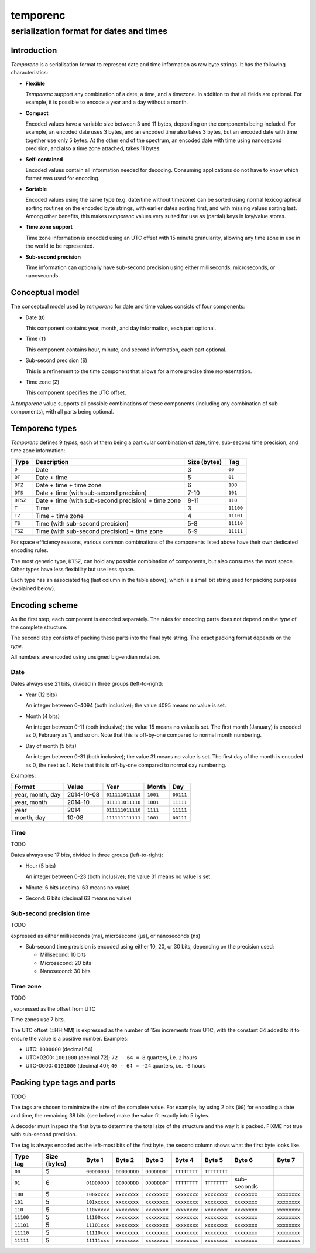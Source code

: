 =========
temporenc
=========

~~~~~~~~~~~~~~~~~~~~~~~~~~~~~~~~~~~~~~~~
serialization format for dates and times
~~~~~~~~~~~~~~~~~~~~~~~~~~~~~~~~~~~~~~~~


Introduction
============

*Temporenc* is a serialisation format to represent date and time information as
raw byte strings. It has the following characteristics:


* **Flexible**

  *Temporenc* support any combination of a date, a time, and a timezone. In
  addition to that all fields are optional. For example, it is possible to
  encode a year and a day without a month.

* **Compact**

  Encoded values have a variable size between 3 and 11 bytes, depending on the
  components being included. For example, an encoded date uses 3 bytes, and an
  encoded time also takes 3 bytes, but an encoded date with time together use
  only 5 bytes. At the other end of the spectrum, an encoded date with time
  using nanosecond precision, and also a time zone attached, takes 11 bytes.

* **Self-contained**

  Encoded values contain all information needed for decoding. Consuming
  applications do not have to know which format was used for encoding.

* **Sortable**

  Encoded values using the same type (e.g. date/time without timezone) can be
  sorted using normal lexicographical sorting routines on the encoded byte
  strings, with earlier dates sorting first, and with missing values sorting
  last. Among other benefits, this makes *temporenc* values very suited for use
  as (partial) keys in key/value stores.

* **Time zone support**

  Time zone information is encoded using an UTC offset with 15 minute
  granularity, allowing any time zone in use in the world to be represented.

* **Sub-second precision**

  Time information can optionally have sub-second precision using either
  milliseconds, microseconds, or nanoseconds.


Conceptual model
================

The conceptual model used by *temporenc* for date and time values consists of
four components:

* Date (``D``)
  
  This component contains year, month, and day information, each part optional.

* Time (``T``)
  
  This component contains hour, minute, and second information, each part
  optional.

* Sub-second precision (``S``)

  This is a refinement to the time component that allows for a more precise time
  representation.

* Time zone (``Z``)

  This component specifies the UTC offset.

A *temporenc* value supports all possible combinations of these components
(including any combination of sub-components), with all parts being optional.


Temporenc types
===============

*Temporenc* defines 9 *types*, each of them being a particular combination of
date, time, sub-second time precision, and time zone information:

========= =================================================== ======= =========
Type      Description                                         Size    Tag
                                                              (bytes)
========= =================================================== ======= =========
``D``     Date                                                3       ``00``
``DT``    Date + time                                         5       ``01``
``DTZ``   Date + time + time zone                             6       ``100``
``DTS``   Date + time (with sub-second precision)             7-10    ``101``
``DTSZ``  Date + time (with sub-second precision) + time zone 8-11    ``110``
``T``     Time                                                3       ``11100``
``TZ``    Time + time zone                                    4       ``11101``
``TS``    Time (with sub-second precision)                    5-8     ``11110``
``TSZ``   Time (with sub-second precision) + time zone        6-9     ``11111``
========= =================================================== ======= =========

For space efficiency reasons, various common combinations of the components
listed above have their own dedicated encoding rules.

The most generic type, ``DTSZ``, can hold any possible combination of
components, but also consumes the most space. Other types have less flexibility
but use less space.

Each type has an associated tag (last column in the table above), which is a
small bit string used for packing purposes (explained below).


Encoding scheme
===============

As the first step, each component is encoded separately. The rules for encoding
parts does not depend on the *type* of the complete structure.

The second step consists of packing these parts into the final byte string. The
exact packing format depends on the *type*.

All numbers are encoded using unsigned big-endian notation.

Date
----

Dates always use 21 bits, divided in three groups (left-to-right):

* Year (12 bits)

  An integer between 0-4094 (both inclusive); the value 4095 means no value is
  set.

* Month (4 bits)

  An integer between 0-11 (both inclusive); the value 15 means no value is set.
  The first month (January) is encoded as 0, February as 1, and so on. Note that
  this is off-by-one compared to normal month numbering.

* Day of month (5 bits)

  An integer between 0-31 (both inclusive); the value 31 means no value is set.
  The first day of the month is encoded as 0, the next as 1. Note that this is
  off-by-one compared to normal day numbering.


Examples:

================  ==========  ================  =========  =========
Format            Value       Year              Month       Day
================  ==========  ================  =========  =========
year, month, day  2014-10-08  ``011111011110``  ``1001``   ``00111``
year, month       2014-10     ``011111011110``  ``1001``   ``11111``
year              2014        ``011111011110``  ``1111``   ``11111``
month, day        10-08       ``111111111111``  ``1001``   ``00111``
================  ==========  ================  =========  =========


Time
----

TODO

Dates always use 17 bits, divided in three groups (left-to-right):

* Hour (5 bits)

  An integer between 0-23 (both inclusive); the value 31 means no value is set.

* Minute: 6 bits (decimal 63 means no value)
* Second: 6 bits (decimal 63 means no value)


Sub-second precision time
-------------------------

TODO

expressed as either milliseconds (ms), microsecond (µs), or nanoseconds (ns)

* Sub-second time precision is encoded using either 10, 20, or 30 bits, depending
  on the precision used:

  * Millisecond: 10 bits
  * Microsecond: 20 bits
  * Nanosecond: 30 bits


Time zone
---------

TODO

, expressed as the offset from UTC

Time zones use 7 bits.

The UTC offset (±HH:MM) is expressed as the number of 15m increments from UTC,
with the constant 64 added to it to ensure the value is a positive number.
Examples:

* UTC: ``1000000`` (decimal 64)

* UTC+0200: ``1001000`` (decimal 72); ``72 - 64 = 8`` quarters, i.e. ``2`` hours

* UTC-0600: ``0101000`` (decimal 40); ``40 - 64 = -24`` quarters, i.e. ``-6``
  hours

Packing type tags and parts
===========================

TODO

The tags are chosen to minimize the size of the complete value. For example, by
using 2 bits (``00``) for encoding a date and time, the remaining 38 bits (see
below) make the value fit exactly into 5 bytes.

A decoder must inspect the first byte to determine the total size of the
structure and the way it is packed. FIXME not true with sub-second precision.

The tag is always encoded as the left-most bits of the first byte, the second
column shows what the first byte looks like.

=========  =======  ============  ============  ============  ============  ============  ============  ============
Type tag   Size     Byte 1        Byte 2        Byte 3        Byte 4        Byte 5        Byte 6        Byte 7
           (bytes)
=========  =======  ============  ============  ============  ============  ============  ============  ============
``00``     5        ``00DDDDDD``  ``DDDDDDDD``  ``DDDDDDDT``  ``TTTTTTTT``  ``TTTTTTTT``
``01``     6        ``01DDDDDD``  ``DDDDDDDD``  ``DDDDDDDT``  ``TTTTTTTT``  ``TTTTTTTT``  sub-seconds
``100``    5        ``100xxxxx``  ``xxxxxxxx``  ``xxxxxxxx``  ``xxxxxxxx``  ``xxxxxxxx``  ``xxxxxxxx``  ``xxxxxxxx``
``101``    5        ``101xxxxx``  ``xxxxxxxx``  ``xxxxxxxx``  ``xxxxxxxx``  ``xxxxxxxx``  ``xxxxxxxx``  ``xxxxxxxx``
``110``    5        ``110xxxxx``  ``xxxxxxxx``  ``xxxxxxxx``  ``xxxxxxxx``  ``xxxxxxxx``  ``xxxxxxxx``  ``xxxxxxxx``
``11100``  5        ``11100xxx``  ``xxxxxxxx``  ``xxxxxxxx``  ``xxxxxxxx``  ``xxxxxxxx``  ``xxxxxxxx``  ``xxxxxxxx``
``11101``  5        ``11101xxx``  ``xxxxxxxx``  ``xxxxxxxx``  ``xxxxxxxx``  ``xxxxxxxx``  ``xxxxxxxx``  ``xxxxxxxx``
``11110``  5        ``11110xxx``  ``xxxxxxxx``  ``xxxxxxxx``  ``xxxxxxxx``  ``xxxxxxxx``  ``xxxxxxxx``  ``xxxxxxxx``
``11111``  5        ``11111xxx``  ``xxxxxxxx``  ``xxxxxxxx``  ``xxxxxxxx``  ``xxxxxxxx``  ``xxxxxxxx``  ``xxxxxxxx``
=========  =======  ============  ============  ============  ============  ============  ============  ============
